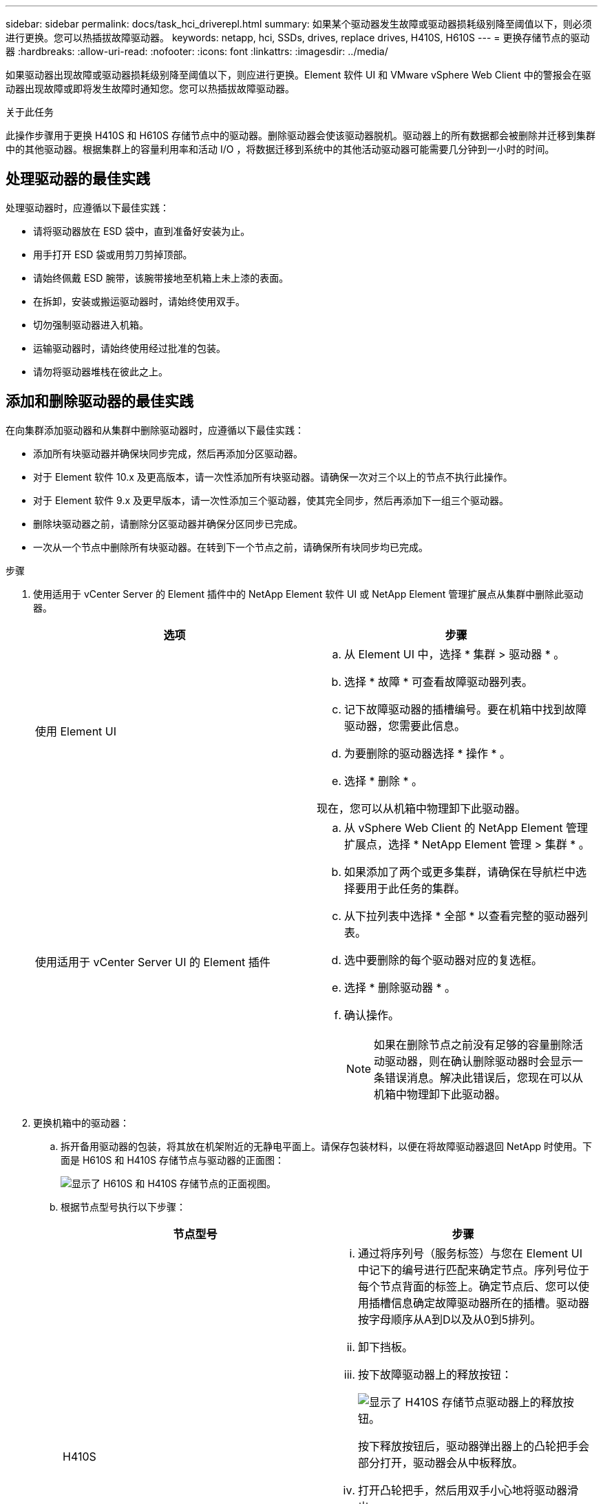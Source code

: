 ---
sidebar: sidebar 
permalink: docs/task_hci_driverepl.html 
summary: 如果某个驱动器发生故障或驱动器损耗级别降至阈值以下，则必须进行更换。您可以热插拔故障驱动器。 
keywords: netapp, hci, SSDs, drives, replace drives, H410S, H610S 
---
= 更换存储节点的驱动器
:hardbreaks:
:allow-uri-read: 
:nofooter: 
:icons: font
:linkattrs: 
:imagesdir: ../media/


[role="lead"]
如果驱动器出现故障或驱动器损耗级别降至阈值以下，则应进行更换。Element 软件 UI 和 VMware vSphere Web Client 中的警报会在驱动器出现故障或即将发生故障时通知您。您可以热插拔故障驱动器。

.关于此任务
此操作步骤用于更换 H410S 和 H610S 存储节点中的驱动器。删除驱动器会使该驱动器脱机。驱动器上的所有数据都会被删除并迁移到集群中的其他驱动器。根据集群上的容量利用率和活动 I/O ，将数据迁移到系统中的其他活动驱动器可能需要几分钟到一小时的时间。



== 处理驱动器的最佳实践

处理驱动器时，应遵循以下最佳实践：

* 请将驱动器放在 ESD 袋中，直到准备好安装为止。
* 用手打开 ESD 袋或用剪刀剪掉顶部。
* 请始终佩戴 ESD 腕带，该腕带接地至机箱上未上漆的表面。
* 在拆卸，安装或搬运驱动器时，请始终使用双手。
* 切勿强制驱动器进入机箱。
* 运输驱动器时，请始终使用经过批准的包装。
* 请勿将驱动器堆栈在彼此之上。




== 添加和删除驱动器的最佳实践

在向集群添加驱动器和从集群中删除驱动器时，应遵循以下最佳实践：

* 添加所有块驱动器并确保块同步完成，然后再添加分区驱动器。
* 对于 Element 软件 10.x 及更高版本，请一次性添加所有块驱动器。请确保一次对三个以上的节点不执行此操作。
* 对于 Element 软件 9.x 及更早版本，请一次性添加三个驱动器，使其完全同步，然后再添加下一组三个驱动器。
* 删除块驱动器之前，请删除分区驱动器并确保分区同步已完成。
* 一次从一个节点中删除所有块驱动器。在转到下一个节点之前，请确保所有块同步均已完成。


.步骤
. 使用适用于 vCenter Server 的 Element 插件中的 NetApp Element 软件 UI 或 NetApp Element 管理扩展点从集群中删除此驱动器。
+
[cols="2*"]
|===
| 选项 | 步骤 


| 使用 Element UI  a| 
.. 从 Element UI 中，选择 * 集群 > 驱动器 * 。
.. 选择 * 故障 * 可查看故障驱动器列表。
.. 记下故障驱动器的插槽编号。要在机箱中找到故障驱动器，您需要此信息。
.. 为要删除的驱动器选择 * 操作 * 。
.. 选择 * 删除 * 。


现在，您可以从机箱中物理卸下此驱动器。



| 使用适用于 vCenter Server UI 的 Element 插件  a| 
.. 从 vSphere Web Client 的 NetApp Element 管理扩展点，选择 * NetApp Element 管理 > 集群 * 。
.. 如果添加了两个或更多集群，请确保在导航栏中选择要用于此任务的集群。
.. 从下拉列表中选择 * 全部 * 以查看完整的驱动器列表。
.. 选中要删除的每个驱动器对应的复选框。
.. 选择 * 删除驱动器 * 。
.. 确认操作。
+

NOTE: 如果在删除节点之前没有足够的容量删除活动驱动器，则在确认删除驱动器时会显示一条错误消息。解决此错误后，您现在可以从机箱中物理卸下此驱动器。



|===
. 更换机箱中的驱动器：
+
.. 拆开备用驱动器的包装，将其放在机架附近的无静电平面上。请保存包装材料，以便在将故障驱动器退回 NetApp 时使用。下面是 H610S 和 H410S 存储节点与驱动器的正面图：
+
image::h610s_h410s.png[显示了 H610S 和 H410S 存储节点的正面视图。]

.. 根据节点型号执行以下步骤：
+
[cols="2*"]
|===
| 节点型号 | 步骤 


| H410S  a| 
... 通过将序列号（服务标签）与您在 Element UI 中记下的编号进行匹配来确定节点。序列号位于每个节点背面的标签上。确定节点后、您可以使用插槽信息确定故障驱动器所在的插槽。驱动器按字母顺序从A到D以及从0到5排列。
... 卸下挡板。
... 按下故障驱动器上的释放按钮：
+
image::h410s_drive.png[显示了 H410S 存储节点驱动器上的释放按钮。]

+
按下释放按钮后，驱动器弹出器上的凸轮把手会部分打开，驱动器会从中板释放。

... 打开凸轮把手，然后用双手小心地将驱动器滑出。
... 将驱动器放在防静电的水平表面上。
... 用双手将替代驱动器完全插入机箱中的插槽中。
... 向下按凸轮把手，直到其发出卡嗒声。
... 重新安装挡板。
... 将驱动器更换通知 NetApp 支持部门。NetApp 支持部门将提供有关退回故障驱动器的说明。




| H610S  a| 
... 将 Element UI 中故障驱动器的插槽编号与机箱上的编号进行匹配。故障驱动器上的 LED 呈琥珀色亮起。
... 卸下挡板。
... 按释放按钮，然后卸下故障驱动器，如下图所示：
+
image::h610s_driveremove.png[显示了要从 H610S 节点中删除的驱动器。]

+

NOTE: 在尝试将驱动器滑出机箱之前，请确保托盘把手已完全打开。

... 将驱动器滑出，并将其放在无静电的水平表面上。
... 在将替代驱动器插入驱动器托架之前，按此驱动器上的释放按钮。驱动器托盘把手会弹开。
+
image::H600S_driveinstall.png[显示了 H610S 节点中安装的驱动器。]

... 插入替代驱动器，而不用力过大。驱动器完全插入后，您会听到卡嗒声。
... 小心合上驱动器托盘把手。
... 重新安装挡板。
... 将驱动器更换通知 NetApp 支持部门。NetApp 支持部门将提供有关退回故障驱动器的说明。


|===


. 使用适用于 vCenter Server 的 Element 插件中的 Element UI 或 NetApp Element 管理扩展点将驱动器重新添加到集群中。
+

NOTE: 在现有节点中安装新驱动器时，该驱动器会自动在 Element UI 中注册为 * 可用 * 。您应先将驱动器添加到集群中，然后该驱动器才能加入集群。

+
[cols="2*"]
|===
| 选项 | 步骤 


| 使用 Element UI  a| 
.. 从 Element UI 中，选择 * 集群 > 驱动器 * 。
.. 选择 * 可用 * 可查看可用驱动器列表。
.. 选择要添加的驱动器对应的 "Actions" 图标，然后选择 * 添加 * 。




| 使用适用于 vCenter Server UI 的 Element 插件  a| 
.. 从 vSphere Web Client 的 NetApp Element 管理扩展点，选择 * NetApp Element 管理 > 集群 > 驱动器 * 。
.. 从可用下拉列表中，选择驱动器，然后选择 * 添加 * 。
.. 确认操作。


|===




== 了解更多信息

* https://www.netapp.com/us/documentation/hci.aspx["NetApp HCI 资源页面"^]
* http://docs.netapp.com/sfe-122/index.jsp["SolidFire 和 Element 软件文档中心"^]

